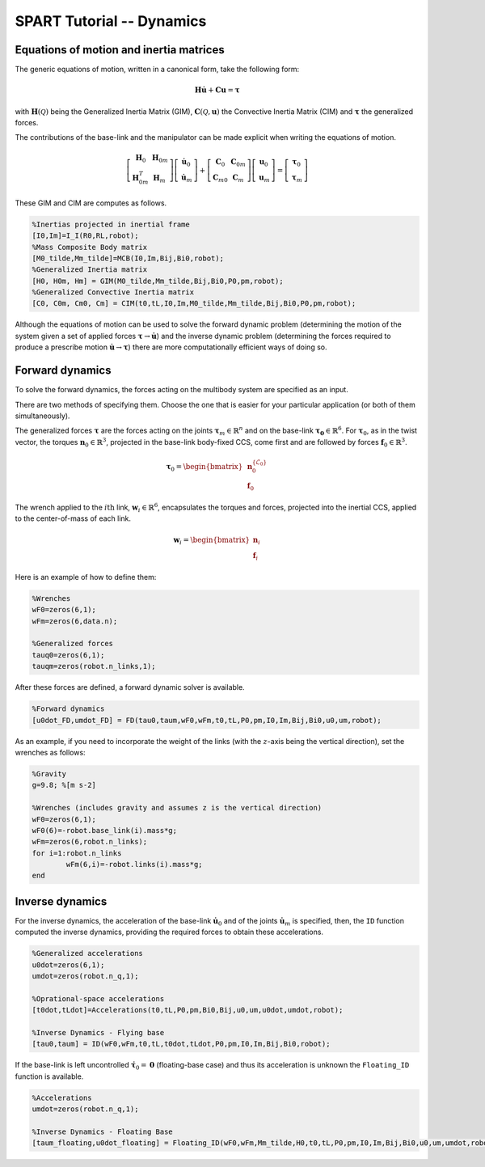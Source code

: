 ==========================
SPART Tutorial -- Dynamics
==========================

Equations of motion and inertia matrices
========================================

The generic equations of motion, written in a canonical form, take the following form:

.. math::
	
	\mathbf{H}\dot{\mathbf{u}}+\mathbf{C}\mathbf{u}=\mathbf{\tau}

with :math:`\mathbf{H}\left(\mathcal{Q}\right)` being the Generalized Inertia Matrix (GIM), :math:`\mathbf{C}\left(\mathcal{Q},\mathbf{u}\right)` the Convective Inertia Matrix (CIM) and :math:`\mathbf{\tau}` the generalized forces.

The contributions of the base-link and the manipulator can be made explicit when writing the equations of motion.

.. math::
	
	\left[\begin{array}{cc} \mathbf{H}_{0} & \mathbf{H}_{0m}\\ \mathbf{H}_{0m}^{T} & \mathbf{H}_{m} \end{array}\right]
	\left[\begin{array}{c} \dot{\mathbf{u}}_{0}\\ \dot{\mathbf{u}}_{m} \end{array}\right]+
	\left[\begin{array}{cc} \mathbf{C}_{0} & \mathbf{C}_{0m}\\ \mathbf{C}_{m0} & \mathbf{C}_{m} \end{array}\right]
	\left[\begin{array}{c} \mathbf{u}_{0}\\ \mathbf{u}_{m} \end{array}\right]=
	\left[\begin{array}{c} \mathbf{\tau}_{0}\\ \mathbf{\tau}_{m} \end{array}\right]

These GIM and CIM are computes as follows.

.. code-block:: matlab

	%Inertias projected in inertial frame
	[I0,Im]=I_I(R0,RL,robot);
	%Mass Composite Body matrix
	[M0_tilde,Mm_tilde]=MCB(I0,Im,Bij,Bi0,robot);
	%Generalized Inertia matrix
	[H0, H0m, Hm] = GIM(M0_tilde,Mm_tilde,Bij,Bi0,P0,pm,robot);
	%Generalized Convective Inertia matrix
	[C0, C0m, Cm0, Cm] = CIM(t0,tL,I0,Im,M0_tilde,Mm_tilde,Bij,Bi0,P0,pm,robot);

Although the equations of motion can be used to solve the forward dynamic problem (determining the motion of the system given a set of applied forces :math:`\mathbf{\tau}\rightarrow\dot{\mathbf{u}}`) and the inverse dynamic problem (determining the forces required to produce a prescribe motion :math:`\dot{\mathbf{u}}\rightarrow\mathbf{\tau}`) there are more computationally efficient ways of doing so.

Forward dynamics
================

To solve the forward dynamics, the forces acting on the multibody system are specified as an input. 

There are two methods of specifying them. Choose the one that is easier for your particular application (or both of them simultaneously).

The generalized forces :math:`\mathbf{\tau}` are the forces acting on the joints :math:`\mathbf{\tau}_{m}\in\mathbb{R}^{n}` and on the base-link :math:`\mathbf{\tau_{0}}\in\mathbb{R}^{6}`. For :math:`\mathbf{\tau}_{0}`, as in the twist vector, the torques :math:`\mathbf{n}_{0}\in\mathbb{R}^{3}`, projected in the base-link body-fixed CCS, come first and are followed by forces :math:`\mathbf{f}_{0}\in\mathbb{R}^{3}`.

.. math::

	\mathbf{\tau}_{0}=\begin{bmatrix}\mathbf{n}^{\left\{\mathcal{L}_{0}\right\}}_{0}\\ \mathbf{f}_{0} \end{bmatrix}

The wrench applied to the :math:`i\mathrm{th}` link, :math:`\mathbf{w}_{i}\in\mathbb{R}^{6}`, encapsulates the torques and forces, projected into the inertial CCS, applied to the center-of-mass of each link.

.. math::

	\mathbf{w}_{i}=\begin{bmatrix}\mathbf{n}_{i}\\ \mathbf{f}_{i} \end{bmatrix}


Here is an example of how to define them:

.. code-block:: matlab

	%Wrenches
	wF0=zeros(6,1);
	wFm=zeros(6,data.n);

	%Generalized forces
	tauq0=zeros(6,1);
	tauqm=zeros(robot.n_links,1);

After these forces are defined, a forward dynamic solver is available.

.. code-block:: matlab
	
	%Forward dynamics
	[u0dot_FD,umdot_FD] = FD(tau0,taum,wF0,wFm,t0,tL,P0,pm,I0,Im,Bij,Bi0,u0,um,robot);


As an example, if you need to incorporate the weight of the links (with the :math:`z`-axis being the vertical direction), set the wrenches as follows:

.. code-block:: matlab

	%Gravity
	g=9.8; %[m s-2]

	%Wrenches (includes gravity and assumes z is the vertical direction)
	wF0=zeros(6,1);
	wF0(6)=-robot.base_link(i).mass*g;
	wFm=zeros(6,robot.n_links);
	for i=1:robot.n_links
		wFm(6,i)=-robot.links(i).mass*g;
	end

Inverse dynamics
================

For the inverse dynamics, the acceleration of the base-link :math:`\dot{\mathbf{u}}_{0}` and of the joints :math:`\dot{\mathbf{u}}_{m}` is specified,  then, the ``ID`` function computed the inverse dynamics, providing the required forces to obtain these accelerations.

.. code-block:: matlab
	
	%Generalized accelerations
	u0dot=zeros(6,1);
	umdot=zeros(robot.n_q,1);

	%Oprational-space accelerations
	[t0dot,tLdot]=Accelerations(t0,tL,P0,pm,Bi0,Bij,u0,um,u0dot,umdot,robot);

	%Inverse Dynamics - Flying base
	[tau0,taum] = ID(wF0,wFm,t0,tL,t0dot,tLdot,P0,pm,I0,Im,Bij,Bi0,robot);


If the base-link is left uncontrolled :math:`\dot{\mathbf{\tau}}_{0}=\mathbf{0}` (floating-base case) and thus its acceleration is unknown the ``Floating_ID`` function is available.

.. code-block:: matlab
	
	%Accelerations
	umdot=zeros(robot.n_q,1);

	%Inverse Dynamics - Floating Base
	[taum_floating,u0dot_floating] = Floating_ID(wF0,wFm,Mm_tilde,H0,t0,tL,P0,pm,I0,Im,Bij,Bi0,u0,um,umdot,robot);

